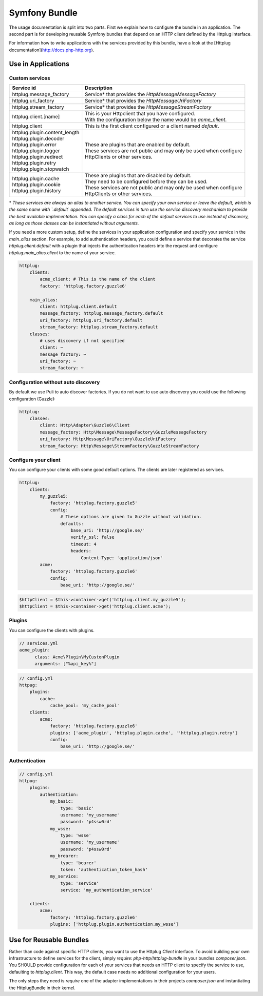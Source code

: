 Symfony Bundle
==============

The usage documentation is split into two parts. First we explain how to configure the bundle in an application. The second part is for developing reusable Symfony bundles that depend on an HTTP client defined by the Httplug interface.

For information how to write applications with the services provided by this bundle, have a look at the [Httplug documentation](http://docs.php-http.org).


Use in Applications
-------------------

Custom services
```````````````

+----------------------------------+---------------------------------------------------------------------+
| Service id                       | Description                                                         |
+==================================+=====================================================================+
| httplug.message_factory          | Service* that provides the `Http\Message\MessageFactory`            |
+----------------------------------+---------------------------------------------------------------------+
| httplug.uri_factory              | Service* that provides the `Http\Message\UriFactory`                |
+----------------------------------+---------------------------------------------------------------------+
| httplug.stream_factory           | Service* that provides the `Http\Message\StreamFactory`             |
+----------------------------------+---------------------------------------------------------------------+
| httplug.client.[name]            | | This is your Httpclient that you have configured.                 |
|                                  | | With the configuration below the name would be `acme_client`.     |
+----------------------------------+---------------------------------------------------------------------+
| httplug.client                   | This is the first client configured or a client named `default`.    |
+----------------------------------+---------------------------------------------------------------------+
| | httplug.plugin.content_length  | | These are plugins that are enabled by default.                    |
| | httplug.plugin.decoder         | | These services are not public and may only be used when configure |
| | httplug.plugin.error           | | HttpClients or other services.                                    |
| | httplug.plugin.logger          |                                                                     |
| | httplug.plugin.redirect        |                                                                     |
| | httplug.plugin.retry           |                                                                     |
| | httplug.plugin.stopwatch       |                                                                     |
+----------------------------------+---------------------------------------------------------------------+
| | httplug.plugin.cache           | | These are plugins that are disabled by default.                   |
| | httplug.plugin.cookie          | | They need to be configured before they can be used.               |
| | httplug.plugin.history         | | These services are not public and may only be used when configure |
|                                  | | HttpClients or other services.                                    |
+----------------------------------+---------------------------------------------------------------------+

\* *These services are always an alias to another service. You can specify your own service or leave the default, which is the same name with `.default` appended. The default services in turn use the service discovery mechanism to provide the best available implementation. You can specify a class for each of the default services to use instead of discovery, as long as those classes can be instantiated without arguments.*


If you need a more custom setup, define the services in your application configuration and specify your service in the `main_alias` section. For example, to add authentication headers, you could define a service that decorates the service `httplug.client.default` with a plugin that injects the authentication headers into the request and configure `httplug.main_alias.client` to the name of your service.

.. code-block:: yaml

    httplug:
        clients:
            acme_client: # This is the name of the client
            factory: 'httplug.factory.guzzle6'

        main_alias:
            client: httplug.client.default
            message_factory: httplug.message_factory.default
            uri_factory: httplug.uri_factory.default
            stream_factory: httplug.stream_factory.default
        classes:
            # uses discovery if not specified
            client: ~
            message_factory: ~
            uri_factory: ~
            stream_factory: ~


Configuration without auto discovery
````````````````````````````````````

By default we use Puli to auto discover factories. If you do not want to use auto discovery you could use the following configuration (Guzzle):

.. code-block:: yaml

    httplug:
        classes:
            client: Http\Adapter\Guzzle6\Client
            message_factory: Http\Message\MessageFactory\GuzzleMessageFactory
            uri_factory: Http\Message\UriFactory\GuzzleUriFactory
            stream_factory: Http\Message\StreamFactory\GuzzleStreamFactory


Configure your client
`````````````````````

You can configure your clients with some good default options. The clients are later registered as services.

.. code-block:: yaml

    httplug:
        clients:
            my_guzzle5:
                factory: 'httplug.factory.guzzle5'
                config:
                    # These options are given to Guzzle without validation.
                    defaults:
                        base_uri: 'http://google.se/'
                        verify_ssl: false
                        timeout: 4
                        headers:
                            Content-Type: 'application/json'
            acme:
                factory: 'httplug.factory.guzzle6'
                config:
                    base_uri: 'http://google.se/'

.. code-block:: php

    $httpClient = $this->container->get('httplug.client.my_guzzle5');
    $httpClient = $this->container->get('httplug.client.acme');


Plugins
```````

You can configure the clients with plugins.

.. code-block:: yaml

    // services.yml
    acme_plugin:
          class: Acme\Plugin\MyCustonPlugin
          arguments: ["%api_key%"]

.. code-block:: yaml

    // config.yml
    httpug:
        plugins:
            cache:
                cache_pool: 'my_cache_pool'
        clients:
            acme:
                factory: 'httplug.factory.guzzle6'
                plugins: ['acme_plugin', 'httplug.plugin.cache', ''httplug.plugin.retry']
                config:
                    base_uri: 'http://google.se/'


Authentication
``````````````

.. code-block:: yaml

    // config.yml
    httpug:
        plugins:
            authentication:
                my_basic:
                    type: 'basic'
                    username: 'my_username'
                    password: 'p4ssw0rd'
                my_wsse:
                    type: 'wsse'
                    username: 'my_username'
                    password: 'p4ssw0rd'
                my_brearer:
                    type: 'bearer'
                    token: 'authentication_token_hash'
                my_service:
                    type: 'service'
                    service: 'my_authentication_service'

        clients:
            acme:
                factory: 'httplug.factory.guzzle6'
                plugins: ['httplug.plugin.authentication.my_wsse']



Use for Reusable Bundles
------------------------

Rather than code against specific HTTP clients, you want to use the Httplug `Client` interface. To avoid building your own infrastructure to define services for the client, simply `require: php-http/httplug-bundle` in your bundles `composer.json`. You SHOULD provide configuration for each of your services that needs an HTTP client to specify the service to use, defaulting to `httplug.client`. This way, the default case needs no additional configuration for your users.

The only steps they need is `require` one of the adapter implementations in their projects `composer.json` and instantiating the HttplugBundle in their kernel.
